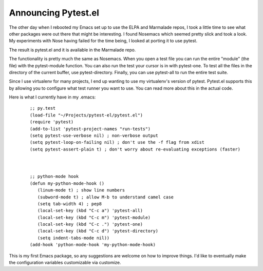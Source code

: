 Announcing Pytest.el
####################

The other day when I rebooted my Emacs set up to use the ELPA and
Marmalade repos, I took a little time to see what other packages were
out there that might be interesting. I found Nosemacs which seemed
pretty slick and took a look. My experiments with Nose having failed for
the time being, I looked at porting it to use pytest.

The result is pytest.el and it is available in the Marmalade repo.

The functionality is pretty much the same as Nosemacs. When you open a
test file you can run the entire "module" (the file) with the
pytest-module function. You can also run the test your cursor is in with
pytest-one. To test all the files in the directory of the current
buffer, use pytest-directory. Finally, you can use pytest-all to run the
entire test suite.

Since I use virtualenv for many projects, I end up wanting to use my
virtualenv's version of pytest. Pytest.el supports this by allowing you
to configure what test runner you want to use. You can read more about
this in the actual code.

Here is what I currently have in my .emacs:

    ::

        ;; py.test
        (load-file "~/Projects/pytest-el/pytest.el")
        (require 'pytest)
        (add-to-list 'pytest-project-names "run-tests")
        (setq pytest-use-verbose nil) ; non-verbose output
        (setq pytest-loop-on-failing nil) ; don't use the -f flag from xdist
        (setq pytest-assert-plain t) ; don't worry about re-evaluating exceptions (faster)



        ;; python-mode hook
        (defun my-python-mode-hook ()
           (linum-mode t) ; show line numbers
           (subword-mode t) ; allow M-b to understand camel case
           (setq tab-width 4) ; pep8
           (local-set-key (kbd "C-c a") 'pytest-all)
           (local-set-key (kbd "C-c m") 'pytest-module)
           (local-set-key (kbd "C-c .") 'pytest-one)
           (local-set-key (kbd "C-c d") 'pytest-directory)
           (setq indent-tabs-mode nil))
        (add-hook 'python-mode-hook 'my-python-mode-hook)

This is my first Emacs package, so any suggestions are welcome on how
to improve things. I'd like to eventually make the configuration
variables customizable via customize.


.. author:: default
.. categories:: code
.. tags:: emacs, programming, python, testing
.. comments::
